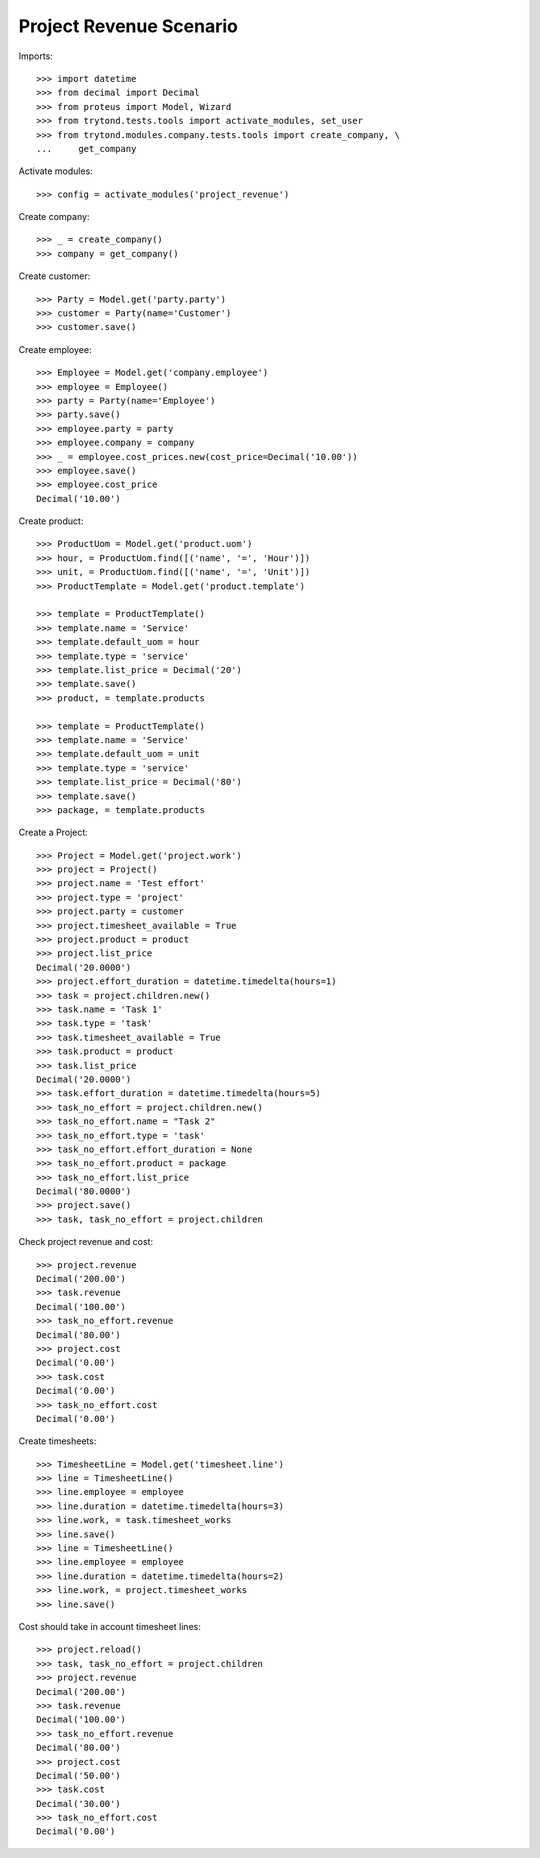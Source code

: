 ========================
Project Revenue Scenario
========================

Imports::

    >>> import datetime
    >>> from decimal import Decimal
    >>> from proteus import Model, Wizard
    >>> from trytond.tests.tools import activate_modules, set_user
    >>> from trytond.modules.company.tests.tools import create_company, \
    ...     get_company

Activate modules::

    >>> config = activate_modules('project_revenue')

Create company::

    >>> _ = create_company()
    >>> company = get_company()

Create customer::

    >>> Party = Model.get('party.party')
    >>> customer = Party(name='Customer')
    >>> customer.save()

Create employee::

    >>> Employee = Model.get('company.employee')
    >>> employee = Employee()
    >>> party = Party(name='Employee')
    >>> party.save()
    >>> employee.party = party
    >>> employee.company = company
    >>> _ = employee.cost_prices.new(cost_price=Decimal('10.00'))
    >>> employee.save()
    >>> employee.cost_price
    Decimal('10.00')

Create product::

    >>> ProductUom = Model.get('product.uom')
    >>> hour, = ProductUom.find([('name', '=', 'Hour')])
    >>> unit, = ProductUom.find([('name', '=', 'Unit')])
    >>> ProductTemplate = Model.get('product.template')

    >>> template = ProductTemplate()
    >>> template.name = 'Service'
    >>> template.default_uom = hour
    >>> template.type = 'service'
    >>> template.list_price = Decimal('20')
    >>> template.save()
    >>> product, = template.products

    >>> template = ProductTemplate()
    >>> template.name = 'Service'
    >>> template.default_uom = unit
    >>> template.type = 'service'
    >>> template.list_price = Decimal('80')
    >>> template.save()
    >>> package, = template.products

Create a Project::

    >>> Project = Model.get('project.work')
    >>> project = Project()
    >>> project.name = 'Test effort'
    >>> project.type = 'project'
    >>> project.party = customer
    >>> project.timesheet_available = True
    >>> project.product = product
    >>> project.list_price
    Decimal('20.0000')
    >>> project.effort_duration = datetime.timedelta(hours=1)
    >>> task = project.children.new()
    >>> task.name = 'Task 1'
    >>> task.type = 'task'
    >>> task.timesheet_available = True
    >>> task.product = product
    >>> task.list_price
    Decimal('20.0000')
    >>> task.effort_duration = datetime.timedelta(hours=5)
    >>> task_no_effort = project.children.new()
    >>> task_no_effort.name = "Task 2"
    >>> task_no_effort.type = 'task'
    >>> task_no_effort.effort_duration = None
    >>> task_no_effort.product = package
    >>> task_no_effort.list_price
    Decimal('80.0000')
    >>> project.save()
    >>> task, task_no_effort = project.children

Check project revenue and cost::

    >>> project.revenue
    Decimal('200.00')
    >>> task.revenue
    Decimal('100.00')
    >>> task_no_effort.revenue
    Decimal('80.00')
    >>> project.cost
    Decimal('0.00')
    >>> task.cost
    Decimal('0.00')
    >>> task_no_effort.cost
    Decimal('0.00')

Create timesheets::

    >>> TimesheetLine = Model.get('timesheet.line')
    >>> line = TimesheetLine()
    >>> line.employee = employee
    >>> line.duration = datetime.timedelta(hours=3)
    >>> line.work, = task.timesheet_works
    >>> line.save()
    >>> line = TimesheetLine()
    >>> line.employee = employee
    >>> line.duration = datetime.timedelta(hours=2)
    >>> line.work, = project.timesheet_works
    >>> line.save()

Cost should take in account timesheet lines::

    >>> project.reload()
    >>> task, task_no_effort = project.children
    >>> project.revenue
    Decimal('200.00')
    >>> task.revenue
    Decimal('100.00')
    >>> task_no_effort.revenue
    Decimal('80.00')
    >>> project.cost
    Decimal('50.00')
    >>> task.cost
    Decimal('30.00')
    >>> task_no_effort.cost
    Decimal('0.00')

